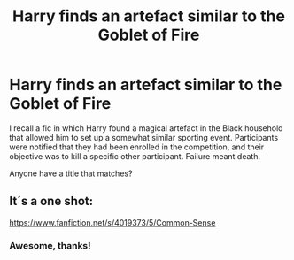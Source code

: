 #+TITLE: Harry finds an artefact similar to the Goblet of Fire

* Harry finds an artefact similar to the Goblet of Fire
:PROPERTIES:
:Score: 7
:DateUnix: 1530048856.0
:DateShort: 2018-Jun-27
:FlairText: Fic Search
:END:
I recall a fic in which Harry found a magical artefact in the Black household that allowed him to set up a somewhat similar sporting event. Participants were notified that they had been enrolled in the competition, and their objective was to kill a specific other participant. Failure meant death.

Anyone have a title that matches?


** It´s a one shot:

[[https://www.fanfiction.net/s/4019373/5/Common-Sense]]
:PROPERTIES:
:Author: grasianids
:Score: 3
:DateUnix: 1530053550.0
:DateShort: 2018-Jun-27
:END:

*** Awesome, thanks!
:PROPERTIES:
:Score: 1
:DateUnix: 1530065748.0
:DateShort: 2018-Jun-27
:END:

